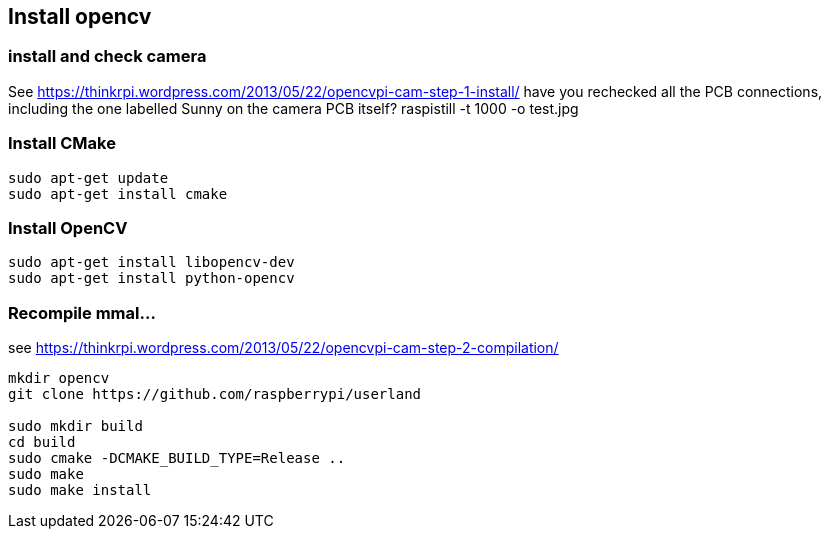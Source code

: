 [[install-opencv]]
Install opencv
--------------

[[install-and-check-camera]]
install and check camera
~~~~~~~~~~~~~~~~~~~~~~~~

See
https://thinkrpi.wordpress.com/2013/05/22/opencvpi-cam-step-1-install/
have you rechecked all the PCB connections, including the one labelled
Sunny on the camera PCB itself? raspistill -t 1000 -o test.jpg

[[install-cmake]]
Install CMake
~~~~~~~~~~~~~

....
sudo apt-get update
sudo apt-get install cmake
....

[[install-opencv-1]]
Install OpenCV
~~~~~~~~~~~~~~

....
sudo apt-get install libopencv-dev
sudo apt-get install python-opencv
....

[[recompile-mmal...]]
Recompile mmal...
~~~~~~~~~~~~~~~~~

see
https://thinkrpi.wordpress.com/2013/05/22/opencvpi-cam-step-2-compilation/

....
mkdir opencv
git clone https://github.com/raspberrypi/userland
    
sudo mkdir build
cd build
sudo cmake -DCMAKE_BUILD_TYPE=Release ..
sudo make
sudo make install
....